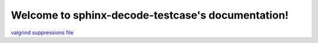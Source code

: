 Welcome to sphinx-decode-testcase's documentation!
==================================================

`valgrind suppressions file <http://valgrind.org/docs/manual/manual-core.html#manual-core.suppress>`_
